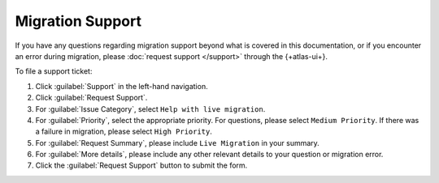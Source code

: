 Migration Support
-----------------

If you have any questions regarding migration support beyond what is
covered in this documentation, or if you encounter an error during
migration, please :doc:`request support </support>` through the
{+atlas-ui+}.

To file a support ticket:

#. Click :guilabel:`Support` in the left-hand navigation.

#. Click :guilabel:`Request Support`.

#. For :guilabel:`Issue Category`, select ``Help with live migration``.

#. For :guilabel:`Priority`, select the appropriate priority. For
   questions, please select ``Medium Priority``. If there was a failure
   in migration, please select ``High Priority``.

#. For :guilabel:`Request Summary`, please include ``Live Migration``
   in your summary.

#. For :guilabel:`More details`, please include any other relevant
   details to your question or migration error.

#. Click the :guilabel:`Request Support` button to submit the form.
